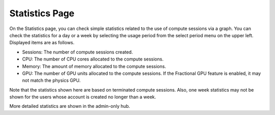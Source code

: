 ===============
Statistics Page
===============

On the Statistics page, you can check simple statistics related to the use of
compute sessions via a graph. You can check the statistics for a day or a week by selecting the usage period 
from the select period menu on the upper left. Displayed items are as follows.

* Sessions: The number of compute sessions created.
* CPU: The number of CPU cores allocated to the compute sessions.
* Memory: The amount of memory allocated to the compute sessions.
* GPU: The number of GPU units allocated to the compute sessions.
  If the Fractional GPU feature is enabled, it may not match the physics GPU.

Note that the statistics shown here are based on terminated compute sessions.
Also, one week statistics may not be shown for the users whose account is created no
longer than a week.

.. image:: usage_panel.png

More detailed statistics are shown in the admin-only hub.

